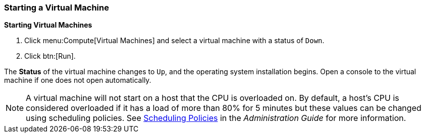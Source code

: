 [[Powering_on_a_virtual_machine]]
=== Starting a Virtual Machine

*Starting Virtual Machines*

. Click menu:Compute[Virtual Machines] and select a virtual machine with a status of `Down`.
. Click btn:[Run].

The *Status* of the virtual machine changes to `Up`, and the operating system installation begins. Open a console to the virtual machine if one does not open automatically.

[NOTE]
====
A virtual machine will not start on a host that the CPU is overloaded on. By default, a host's CPU is considered overloaded if it has a load of more than 80% for 5 minutes but these values can be changed using scheduling policies. See link:{URL_virt_product_docs}administration_guide/#sect-Scheduling_Policies[Scheduling Policies] in the _Administration Guide_ for more information.
====




